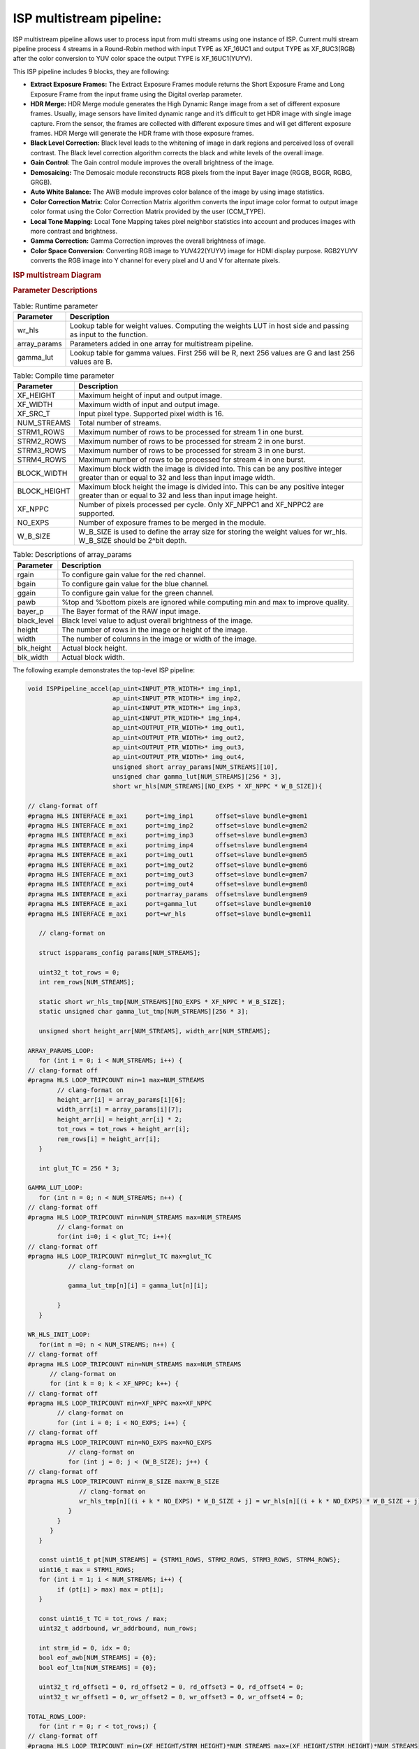 .. vim: syntax=rst

ISP multistream pipeline:
========================

ISP multistream pipeline allows user to process input from multi streams using one instance of ISP.
Current multi stream pipeline process 4 streams in a Round-Robin method with input TYPE as XF_16UC1 
and output TYPE as XF_8UC3(RGB) after the color conversion to YUV color space the output TYPE is 
XF_16UC1(YUYV).

This ISP pipeline includes 9 blocks, they are following:

-  **Extract Exposure Frames:** The Extract Exposure Frames module returns
   the Short Exposure Frame and Long Exposure Frame from the input frame
   using the Digital overlap parameter.

-  **HDR Merge:** HDR Merge module generates the High Dynamic Range
   image from a set of different exposure frames. Usually, image sensors
   have limited dynamic range and it’s difficult to get HDR image with
   single image capture. From the sensor, the frames are collected with
   different exposure times and will get different exposure frames.
   HDR Merge will generate the HDR frame with those exposure frames.

-  **Black Level Correction:** Black level leads to the whitening of
   image in dark regions and perceived loss of overall contrast. The
   Black level correction algorithm corrects the black and white levels of
   the overall image.

-  **Gain Control**: The Gain control module improves the overall
   brightness of the image.

-  **Demosaicing:** The Demosaic module reconstructs RGB pixels from the
   input Bayer image (RGGB, BGGR, RGBG, GRGB).

-  **Auto White Balance:** The AWB module improves color balance of the
   image by using image statistics.

-  **Color Correction Matrix**: Color Correction Matrix algorithm
   converts the input image color format to output image color format
   using the Color Correction Matrix provided by the user (CCM_TYPE).

-  **Local Tone Mapping:** Local Tone Mapping takes pixel neighbor statistics 
   into account and produces images with more contrast and brightness.

-  **Gamma Correction:** Gamma Correction improves the overall
   brightness of image.

-  **Color Space Conversion**: Converting RGB image to YUV422(YUYV)
   image for HDMI display purpose. RGB2YUYV converts the RGB image into
   Y channel for every pixel and U and V for alternate pixels.

.. rubric:: ISP multistream Diagram
.. image:: ./images/ISP_multistream.PNG
   :class: image 
   :width: 1000 

.. rubric:: Parameter Descriptions    
  
.. table:: Table: Runtime parameter

    +------------------+-----------------------------------+
    | **Parameter**    | **Description**                   |
    +==================+===================================+
    | wr_hls           | Lookup table for weight values.   |
    |                  | Computing the weights LUT in host |
    |                  | side and passing as input to the  |
    |                  | function.                         |
    +------------------+-----------------------------------+
    | array_params     | Parameters added in one array for |
    |                  | multistream pipeline.             |
    +------------------+-----------------------------------+
    | gamma_lut        | Lookup table for gamma values.    |
    |                  | First 256 will be R, next 256     |
    |                  | values are G and last 256 values  |
    |                  | are B.                            |
    +------------------+-----------------------------------+
    
.. table:: Table: Compile time parameter

    +------------------+-----------------------------------+
    | **Parameter**    | **Description**                   |
    +==================+===================================+
    | XF_HEIGHT        | Maximum height of input and       |
    |                  | output image.                     |
    +------------------+-----------------------------------+
    | XF_WIDTH         | Maximum width of input and output |
    |                  | image.                            |
    +------------------+-----------------------------------+
    | XF_SRC_T         | Input pixel type. Supported pixel |
    |                  | width is 16.                      |
    +------------------+-----------------------------------+
    | NUM_STREAMS      | Total number of streams.          |
    +------------------+-----------------------------------+
    | STRM1_ROWS       | Maximum number of rows to be      |
    |                  | processed for stream 1 in one     |
    |                  | burst.                            |
    +------------------+-----------------------------------+
    | STRM2_ROWS       | Maximum number of rows to be      |
    |                  | processed for stream 2 in one     |
    |                  | burst.                            |
    +------------------+-----------------------------------+
    | STRM3_ROWS       | Maximum number of rows to be      |
    |                  | processed for stream 3 in one     |
    |                  | burst.                            |
    +------------------+-----------------------------------+
    | STRM4_ROWS       | Maximum number of rows to be      |
    |                  | processed for stream 4 in one     |
    |                  | burst.                            |
    +------------------+-----------------------------------+
    | BLOCK_WIDTH      | Maximum block width the image is  |
    |                  | divided into. This can be any     |
    |                  | positive integer greater than or  |
    |                  | equal to 32 and less than input   |
    |                  | image width.                      |
    +------------------+-----------------------------------+
    | BLOCK_HEIGHT     | Maximum block height the image is |
    |                  | divided into. This can be any     |
    |                  | positive integer greater than or  |
    |                  | equal to 32 and less than input   |
    |                  | image height.                     |
    +------------------+----------------+------------------+
    | XF_NPPC          | Number of pixels processed per    |
    |                  | cycle. Only XF_NPPC1 and XF_NPPC2 |
    |                  | are supported.                    |
    +------------------+-----------------------------------+
    | NO_EXPS          | Number of exposure frames to be   |
    |                  | merged in the module.             |
    +------------------+-----------------------------------+
    | W_B_SIZE         | W_B_SIZE is used to define the    |
    |                  | array size for storing the weight |
    |                  | values for wr_hls.                |
    |                  | W_B_SIZE should be 2^bit depth.   |
    +------------------+-----------------------------------+

.. table:: Table: Descriptions of array_params 

    +------------------+-----------------------------------+
    | **Parameter**    | **Description**                   |
    +==================+===================================+
    | rgain            | To configure gain value for the   |
    |                  | red channel.                      |
    +------------------+-----------------------------------+
    | bgain            | To configure gain value for the   |
    |                  | blue channel.                     |
    +------------------+-----------------------------------+
    | ggain            | To configure gain value for the   |
    |                  | green channel.                    |
    +------------------+-----------------------------------+
    | pawb             | %top and %bottom pixels are       |
    |                  | ignored while computing min and   |
    |                  | max to improve quality.           |
    +------------------+-----------------------------------+
    | bayer_p          | The Bayer format of the RAW input |
    |                  | image.                            |
    +------------------+-----------------------------------+
    | black_level      | Black level value to adjust       |
    |                  | overall brightness of the image.  |
    +------------------+-----------------------------------+
    | height           | The number of rows in the image   |
    |                  | or height of the image.           |
    +------------------+-----------------------------------+
    | width            | The number of columns in the      |
    |                  | image or width of the image.      |
    +------------------+-----------------------------------+
    | blk_height       | Actual block height.              |
    +------------------+-----------------------------------+
    | blk_width        | Actual block width.               |
    +------------------+-----------------------------------+
      	
   
The following example demonstrates the top-level ISP pipeline:

.. code:: c

        void ISPPipeline_accel(ap_uint<INPUT_PTR_WIDTH>* img_inp1,
                               ap_uint<INPUT_PTR_WIDTH>* img_inp2,
                               ap_uint<INPUT_PTR_WIDTH>* img_inp3,
                               ap_uint<INPUT_PTR_WIDTH>* img_inp4,
                               ap_uint<OUTPUT_PTR_WIDTH>* img_out1,
                               ap_uint<OUTPUT_PTR_WIDTH>* img_out2,
                               ap_uint<OUTPUT_PTR_WIDTH>* img_out3,
                               ap_uint<OUTPUT_PTR_WIDTH>* img_out4,
                               unsigned short array_params[NUM_STREAMS][10],
                               unsigned char gamma_lut[NUM_STREAMS][256 * 3],
                               short wr_hls[NUM_STREAMS][NO_EXPS * XF_NPPC * W_B_SIZE]){ 
       
        // clang-format off
        #pragma HLS INTERFACE m_axi     port=img_inp1      offset=slave bundle=gmem1
        #pragma HLS INTERFACE m_axi     port=img_inp2      offset=slave bundle=gmem2
        #pragma HLS INTERFACE m_axi     port=img_inp3      offset=slave bundle=gmem3
        #pragma HLS INTERFACE m_axi     port=img_inp4      offset=slave bundle=gmem4
        #pragma HLS INTERFACE m_axi     port=img_out1      offset=slave bundle=gmem5
        #pragma HLS INTERFACE m_axi     port=img_out2      offset=slave bundle=gmem6
        #pragma HLS INTERFACE m_axi     port=img_out3      offset=slave bundle=gmem7
        #pragma HLS INTERFACE m_axi     port=img_out4      offset=slave bundle=gmem8
        #pragma HLS INTERFACE m_axi     port=array_params  offset=slave bundle=gmem9
        #pragma HLS INTERFACE m_axi     port=gamma_lut     offset=slave bundle=gmem10
        #pragma HLS INTERFACE m_axi     port=wr_hls        offset=slave bundle=gmem11    

           // clang-format on

           struct ispparams_config params[NUM_STREAMS];

           uint32_t tot_rows = 0;
           int rem_rows[NUM_STREAMS];

           static short wr_hls_tmp[NUM_STREAMS][NO_EXPS * XF_NPPC * W_B_SIZE];
           static unsigned char gamma_lut_tmp[NUM_STREAMS][256 * 3];

           unsigned short height_arr[NUM_STREAMS], width_arr[NUM_STREAMS];

        ARRAY_PARAMS_LOOP:
           for (int i = 0; i < NUM_STREAMS; i++) {
        // clang-format off
        #pragma HLS LOOP_TRIPCOUNT min=1 max=NUM_STREAMS
                // clang-format on
                height_arr[i] = array_params[i][6];
                width_arr[i] = array_params[i][7];
                height_arr[i] = height_arr[i] * 2;
                tot_rows = tot_rows + height_arr[i];
                rem_rows[i] = height_arr[i];
           }
              
           int glut_TC = 256 * 3;

        GAMMA_LUT_LOOP:
           for (int n = 0; n < NUM_STREAMS; n++) {
        // clang-format off
        #pragma HLS LOOP_TRIPCOUNT min=NUM_STREAMS max=NUM_STREAMS
                // clang-format on        
                for(int i=0; i < glut_TC; i++){
        // clang-format off
        #pragma HLS LOOP_TRIPCOUNT min=glut_TC max=glut_TC
                   // clang-format on           
           
                   gamma_lut_tmp[n][i] = gamma_lut[n][i];
       
                }
           }     
           
        WR_HLS_INIT_LOOP:  
           for(int n =0; n < NUM_STREAMS; n++) {
        // clang-format off
        #pragma HLS LOOP_TRIPCOUNT min=NUM_STREAMS max=NUM_STREAMS
              // clang-format on
              for (int k = 0; k < XF_NPPC; k++) {
        // clang-format off
        #pragma HLS LOOP_TRIPCOUNT min=XF_NPPC max=XF_NPPC
                // clang-format on
                for (int i = 0; i < NO_EXPS; i++) {
        // clang-format off
        #pragma HLS LOOP_TRIPCOUNT min=NO_EXPS max=NO_EXPS
                   // clang-format on
                   for (int j = 0; j < (W_B_SIZE); j++) {
        // clang-format off
        #pragma HLS LOOP_TRIPCOUNT min=W_B_SIZE max=W_B_SIZE
                      // clang-format on
                      wr_hls_tmp[n][(i + k * NO_EXPS) * W_B_SIZE + j] = wr_hls[n][(i + k * NO_EXPS) * W_B_SIZE + j];
                   }
                }
              }
           }

           const uint16_t pt[NUM_STREAMS] = {STRM1_ROWS, STRM2_ROWS, STRM3_ROWS, STRM4_ROWS};
           uint16_t max = STRM1_ROWS;
           for (int i = 1; i < NUM_STREAMS; i++) {
                if (pt[i] > max) max = pt[i];
           }

           const uint16_t TC = tot_rows / max;
           uint32_t addrbound, wr_addrbound, num_rows;

           int strm_id = 0, idx = 0;
           bool eof_awb[NUM_STREAMS] = {0};
           bool eof_ltm[NUM_STREAMS] = {0};

           uint32_t rd_offset1 = 0, rd_offset2 = 0, rd_offset3 = 0, rd_offset4 = 0;
           uint32_t wr_offset1 = 0, wr_offset2 = 0, wr_offset3 = 0, wr_offset4 = 0;

        TOTAL_ROWS_LOOP:
           for (int r = 0; r < tot_rows;) {
        // clang-format off
        #pragma HLS LOOP_TRIPCOUNT min=(XF_HEIGHT/STRM_HEIGHT)*NUM_STREAMS max=(XF_HEIGHT/STRM_HEIGHT)*NUM_STREAMS
              // clang-format on

        // Compute no.of rows to process
              if (rem_rows[idx] / 2 > pt[idx]) { // Check number for remaining rows of 1 interleaved image
                 num_rows = pt[idx];
                 eof_awb[idx] = 0; // 1 interleaved image/stream is not done
                 eof_ltm[idx] = 0;
              } else {
                 num_rows = rem_rows[idx] / 2;
                 eof_awb[idx] = 1; // 1 interleaved image/stream done
                 eof_ltm[idx] = 1;
              }

              strm_id = idx;

              if (idx == 0 && num_rows > 0) {
                   Streampipeline(img_inp1 + rd_offset1, img_out1 + wr_offset1, num_rows, width_arr[idx], hist0_awb, hist1_awb,
                           igain_0, igain_1, flag_awb, eof_awb, array_params, gamma_lut_tmp, wr_hls_tmp, omin_r, omax_r,
                           omin_w, omax_w, flag_ltm, eof_ltm, idx);

                   rd_offset1 += (2 * num_rows * ((width_arr[idx] + 8) >> XF_BITSHIFT(XF_NPPC))) / 2;
                   wr_offset1 += (num_rows * (width_arr[idx] >> XF_BITSHIFT(XF_NPPC))) / 2;

              } else if (idx == 1 && num_rows > 0) {
                   Streampipeline(img_inp2 + rd_offset2, img_out2 + wr_offset2, num_rows, width_arr[idx], hist0_awb, hist1_awb,
                           igain_0, igain_1, flag_awb, eof_awb, array_params, gamma_lut_tmp, wr_hls_tmp, omin_r, omax_r,
                           omin_w, omax_w, flag_ltm, eof_ltm, idx);

                   rd_offset2 += (2 * num_rows * ((width_arr[idx] + 8) >> XF_BITSHIFT(XF_NPPC))) / 2;
                   wr_offset2 += (num_rows * (width_arr[idx] >> XF_BITSHIFT(XF_NPPC))) / 2;

              } else if (idx == 2 && num_rows > 0) {
                   Streampipeline(img_inp3 + rd_offset3, img_out3 + wr_offset3, num_rows, width_arr[idx], hist0_awb, hist1_awb,
                           igain_0, igain_1, flag_awb, eof_awb, array_params, gamma_lut_tmp, wr_hls_tmp, omin_r, omax_r,
                           omin_w, omax_w, flag_ltm, eof_ltm, idx);

                   rd_offset3 += (2 * num_rows * ((width_arr[idx] + 8) >> XF_BITSHIFT(XF_NPPC))) / 2;
                   wr_offset3 += (num_rows * (width_arr[idx] >> XF_BITSHIFT(XF_NPPC))) / 2;
              } else if (idx == 3 && num_rows > 0) {
                   Streampipeline(img_inp4 + rd_offset4, img_out4 + wr_offset4, num_rows, width_arr[idx], hist0_awb, hist1_awb,
                           igain_0, igain_1, flag_awb, eof_awb, array_params, gamma_lut_tmp, wr_hls_tmp, omin_r, omax_r,
                           omin_w, omax_w, flag_ltm, eof_ltm, idx);

                   rd_offset4 += (2 * num_rows * ((width_arr[idx] + 8) >> XF_BITSHIFT(XF_NPPC))) / 2;
                   wr_offset4 += (num_rows * (width_arr[idx] >> XF_BITSHIFT(XF_NPPC))) / 2;
              }  
              // Update remaining rows to process
              rem_rows[idx] = rem_rows[idx] - num_rows * 2;

              // Next stream selection
              if (idx == NUM_STREAMS - 1)
                  idx = 0;

              else
                  idx++;

              // Update total rows to process
              r += num_rows * 2;
           }

           return;
        }
        

Create and Launch kernel in the testbench:

Histogram function needs two frames to populate the histogram array and to get correct
auto white balance results. For the example below too, two iterations
are needed as AWB function is used.


.. code:: c

        // Create a kernel:
        OCL_CHECK(err, cl::Kernel kernel(program, "ISPPipeline_accel", &err));

        for (int i = 0; i < 2; i++) {
          OCL_CHECK(err, q.enqueueWriteBuffer(buffer_array,     // buffer on the FPGA
                                            CL_TRUE,            // blocking call
                                            0,                  // buffer offset in bytes
                                            array_size_bytes,   // Size in bytes
                                            array_params));

          OCL_CHECK(err, q.enqueueWriteBuffer(buffer_inVec,      // buffer on the FPGA
                                            CL_TRUE,             // blocking call
                                            0,                   // buffer offset in bytes
                                            vec_in_size_bytes,   // Size in bytes
                                            gamma_lut));

          OCL_CHECK(err, q.enqueueWriteBuffer(buffer_inVec_Weights,  // buffer on the FPGA
                                            CL_TRUE,                 // blocking call
                                            0,                       // buffer offset in bytes
                                            vec_weight_size_bytes,   // Size in bytes
                                            wr_hls));
          OCL_CHECK(err, q.enqueueWriteBuffer(buffer_inImage1, CL_TRUE, 0, image_in_size_bytes, interleaved_img1.data));
          OCL_CHECK(err, q.enqueueWriteBuffer(buffer_inImage2, CL_TRUE, 0, image_in_size_bytes, interleaved_img2.data));
          OCL_CHECK(err, q.enqueueWriteBuffer(buffer_inImage3, CL_TRUE, 0, image_in_size_bytes, interleaved_img3.data));
          OCL_CHECK(err, q.enqueueWriteBuffer(buffer_inImage4, CL_TRUE, 0, image_in_size_bytes, interleaved_img4.data));

          // Profiling Objects
          cl_ulong start = 0;
          cl_ulong end = 0;
          double diff_prof = 0.0f;
          cl::Event event_sp;

          // Launch the kernel
          OCL_CHECK(err, err = q.enqueueTask(kernel, NULL, &event_sp));
          clWaitForEvents(1, (const cl_event*)&event_sp);

          event_sp.getProfilingInfo(CL_PROFILING_COMMAND_START, &start);
          event_sp.getProfilingInfo(CL_PROFILING_COMMAND_END, &end);
          diff_prof = end - start;
          std::cout << (diff_prof / 1000000) << "ms" << std::endl;
          // Copying Device result data to Host memory
          q.enqueueReadBuffer(buffer_outImage1, CL_TRUE, 0, image_out_size_bytes, out_img1.data);
          q.enqueueReadBuffer(buffer_outImage2, CL_TRUE, 0, image_out_size_bytes, out_img2.data);
          q.enqueueReadBuffer(buffer_outImage3, CL_TRUE, 0, image_out_size_bytes, out_img3.data);
          q.enqueueReadBuffer(buffer_outImage4, CL_TRUE, 0, image_out_size_bytes, out_img4.data);
        }

        
.. rubric:: Resource Utilization

The following table summarizes the resource utilization of ISP multistream generated using Vitis 
HLS 2022.2 tool on ZCU102 board.

.. table:: Table . ISP multistream Resource Utilization Summary


    +----------------+---------------------------+-------------------------------------------------+
    | Operating Mode | Operating Frequency (MHz) |            Utilization Estimate                 |
    +                +                           +------------+-----------+-----------+------------+
    |                |                           |    BRAM    |    DSP    | CLB       |    CLB     |      
    |                |                           |            |           | Registers |    LUT     | 
    +================+===========================+============+===========+===========+============+
    | 2 Pixel        |            150            |    638     |    310    | 64964     |    64103   |     
    +----------------+---------------------------+------------+-----------+-----------+------------+

.. rubric:: Performance Estimate    

The following table summarizes the performance of the ISP multistream in 2-pixel
mode as generated using Vitis HLS 2022.2 tool on ZCU102 board.
 
Estimated average latency is obtained by running the accel with 200 iterations. 
The input to the accel is an interleaved image containing one long-exposure frame 
and one short-exposure frame which are both full-HD (1920x1080) images.

.. table:: Table . ISP multistream Performance Estimate Summary

    +-----------------------------+-------------------------+
    |                             | Latency Estimate        |
    +      Operating Mode         +-------------------------+
    |                             | Average latency(ms)     |             
    +=============================+=========================+
    | 2 pixel operation (150 MHz) |        64.871           | 
    +-----------------------------+-------------------------+
          
    
        


